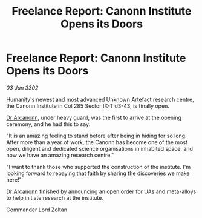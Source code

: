 :PROPERTIES:
:ID:       57d6b335-33f4-44aa-ade4-0daca27c3baa
:END:
#+title: Freelance Report: Canonn Institute Opens its Doors
#+filetags: :3302:galnet:

* Freelance Report: Canonn Institute Opens its Doors

/03 Jun 3302/

Humanity's newest and most advanced Unknown Artefact research centre, the Canonn Institute in Col 285 Sector IX-T d3-43, is finally open. 

[[id:941ab45b-f406-4b3a-a99b-557941634355][Dr Arcanonn]], under heavy guard, was the first to arrive at the opening ceremony, and he had this to say: 

"It is an amazing feeling to stand before after being in hiding for so long. After more than a year of work, the Canonn has become one of the most open, diligent and dedicated science organisations in inhabited space, and now we have an amazing research centre." 

"I want to thank those who supported the construction of the institute. I'm looking forward to repaying that faith by sharing the discoveries we make here!" 

[[id:941ab45b-f406-4b3a-a99b-557941634355][Dr Arcanonn]] finished by announcing an open order for UAs and meta-alloys to help initiate research at the institute. 

Commander Lord Zoltan
